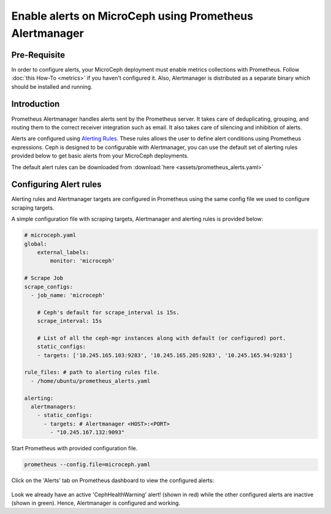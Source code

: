 Enable alerts on MicroCeph using Prometheus Alertmanager
========================================================

Pre-Requisite
-------------
In order to configure alerts, your MicroCeph deployment must enable metrics collections with Prometheus. Follow :doc:`this How-To <metrics>` if you haven't configured it. Also, Alertmanager is distributed as a separate binary which should be installed and running.

Introduction
------------

Prometheus Alertmanager handles alerts sent by the Prometheus server. It takes care of deduplicating, grouping, and routing them to the correct receiver integration such as email. It also takes care of silencing and inhibition of alerts.

Alerts are configured using `Alerting Rules <https://prometheus.io/docs/prometheus/latest/configuration/alerting_rules/>`_. These rules allows the user to define alert conditions using Prometheus expressions. Ceph is designed to be configurable with Alertmanager, you can use the default set of alerting rules provided below to get basic alerts from your MicroCeph deployments.

The default alert rules can be downloaded from :download:`here <assets/prometheus_alerts.yaml>`

Configuring Alert rules
-----------------------

Alerting rules and Alertmanager targets are configured in Prometheus using the same config file we used to configure scraping targets.

A simple configuration file with scraping targets, Alertmanager and alerting rules is provided below:

..  code-block:: yaml

    # microceph.yaml
    global:
        external_labels:
            monitor: 'microceph'

    # Scrape Job
    scrape_configs:
      - job_name: 'microceph'

        # Ceph's default for scrape_interval is 15s.
        scrape_interval: 15s

        # List of all the ceph-mgr instances along with default (or configured) port.
        static_configs:
        - targets: ['10.245.165.103:9283', '10.245.165.205:9283', '10.245.165.94:9283']

    rule_files: # path to alerting rules file.
      - /home/ubuntu/prometheus_alerts.yaml

    alerting:
      alertmanagers:
        - static_configs:
          - targets: # Alertmanager <HOST>:<PORT>
            - "10.245.167.132:9093"

Start Prometheus with provided configuration file.

..  code-block:: none

    prometheus --config.file=microceph.yaml

Click on the 'Alerts' tab on Prometheus dashboard to view the configured alerts:

.. figure:: assets/alerts

Look we already have an active 'CephHealthWarning' alert! (shown in red) while the other configured alerts are inactive (shown in green). Hence, Alertmanager is configured and working.
